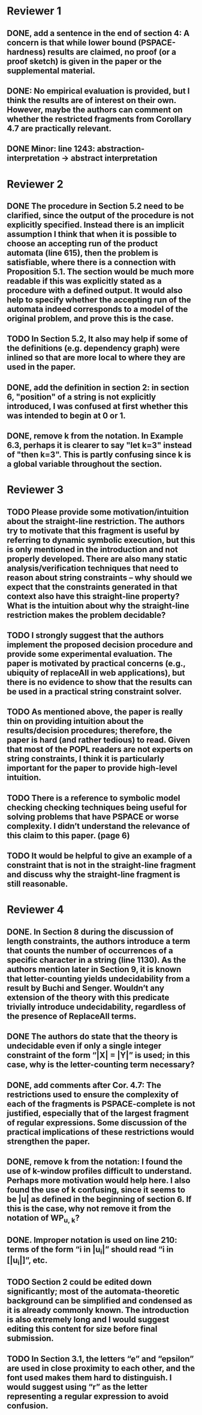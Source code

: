 * Reviewer 1
** DONE, add a sentence in the end of section 4: A concern is that while lower bound (PSPACE-hardness) results are claimed, no proof (or a proof sketch) is given in the paper or the supplemental material.

** DONE: No empirical evaluation is provided, but I think the results are of interest on their own. However, maybe the authors can comment on whether the restricted fragments from Corollary 4.7 are practically relevant.

** DONE Minor: line 1243: abstraction-interpretation -> abstract interpretation

* Reviewer 2
** DONE The procedure in Section 5.2 need to be clarified, since the output of the procedure is not explicitly specified. Instead there is an implicit assumption I think that when it is possible to choose an accepting run of the product automata (line 615), then the problem is satisfiable, where there is a connection with Proposition 5.1. The section would be much more readable if this was explicitly stated as a procedure with a defined output. It would also help to specify whether the accepting run of the automata indeed corresponds to a model of the original problem, and prove this is the case.

** TODO In Section 5.2, It also may help if some of the definitions (e.g. dependency graph) were inlined so that are more local to where they are used in the paper.

** DONE, add the definition in section 2: in section 6, "position" of a string is not explicitly introduced, I was confused at first whether this was intended to begin at 0 or 1. 

** DONE, remove k from the notation. In Example 6.3, perhaps it is clearer to say "let k=3" instead of "then k=3". This is partly confusing since k is a global variable throughout the section.

* Reviewer 3

** TODO Please provide some motivation/intuition about the straight-line restriction. The authors try to motivate that this fragment is useful by referring to dynamic symbolic execution, but this is only mentioned in the introduction and not properly developed. There are also many static analysis/verification techniques that need to reason about string constraints – why should we expect that the constraints generated in that context also have this straight-line property? What is the intuition about why the straight-line restriction makes the problem decidable?

** TODO I strongly suggest that the authors implement the proposed decision procedure and provide some experimental evaluation. The paper is motivated by practical concerns (e.g., ubiquity of replaceAll in web applications), but there is no evidence to show that the results can be used in a practical string constraint solver.

** TODO As mentioned above, the paper is really thin on providing intuition about the results/decision procedures; therefore, the paper is hard (and rather tedious) to read. Given that most of the POPL readers are not experts on string constraints, I think it is particularly important for the paper to provide high-level intuition.

** TODO There is a reference to symbolic model checking checking techniques being useful for solving problems that have PSPACE or worse complexity. I didn’t understand the relevance of this claim to this paper. (page 6)

** TODO It would be helpful to give an example of a constraint that is not in the straight-line fragment and discuss why the straight-line fragment is still reasonable.

* Reviewer 4

** DONE. In Section 8 during the discussion of length constraints, the authors introduce a term that counts the number of occurrences of a specific character in a string (line 1130). As the authors mention later in Section 9, it is known that letter-counting yields undecidability from a result by Buchi and Senger. Wouldn’t any extension of the theory with this predicate trivially introduce undecidability, regardless of the presence of ReplaceAll terms. 

** DONE The authors do state that the theory is undecidable even if only a single integer constraint of the form “|X| = |Y|” is used; in this case, why is the letter-counting term necessary?

** DONE, add comments after Cor. 4.7: The restrictions used to ensure the complexity of each of the fragments is PSPACE-complete is not justified, especially that of the largest fragment of regular expressions. Some discussion of the practical implications of these restrictions would strengthen the paper.

** DONE, remove k from the notation: I found the use of k-window profiles difficult to understand. Perhaps more motivation would help here. I also found the use of k confusing, since it seems to be |u| as defined in the beginning of section 6. If this is the case, why not remove it from the notation of WP_{u, k}?

** DONE. Improper notation is used on line 210: terms of the form “i in |u_i|” should read “i in [|u_i|]”, etc.

** TODO Section 2 could be edited down significantly; most of the automata-theoretic background can be simplified and condensed as it is already commonly known. The introduction is also extremely long and I would suggest editing this content for size before final submission.

** TODO In Section 3.1, the letters “e” and “epsilon” are used in close proximity to each other, and the font used makes them hard to distinguish. I would suggest using “r” as the letter representing a regular expression to avoid confusion.
